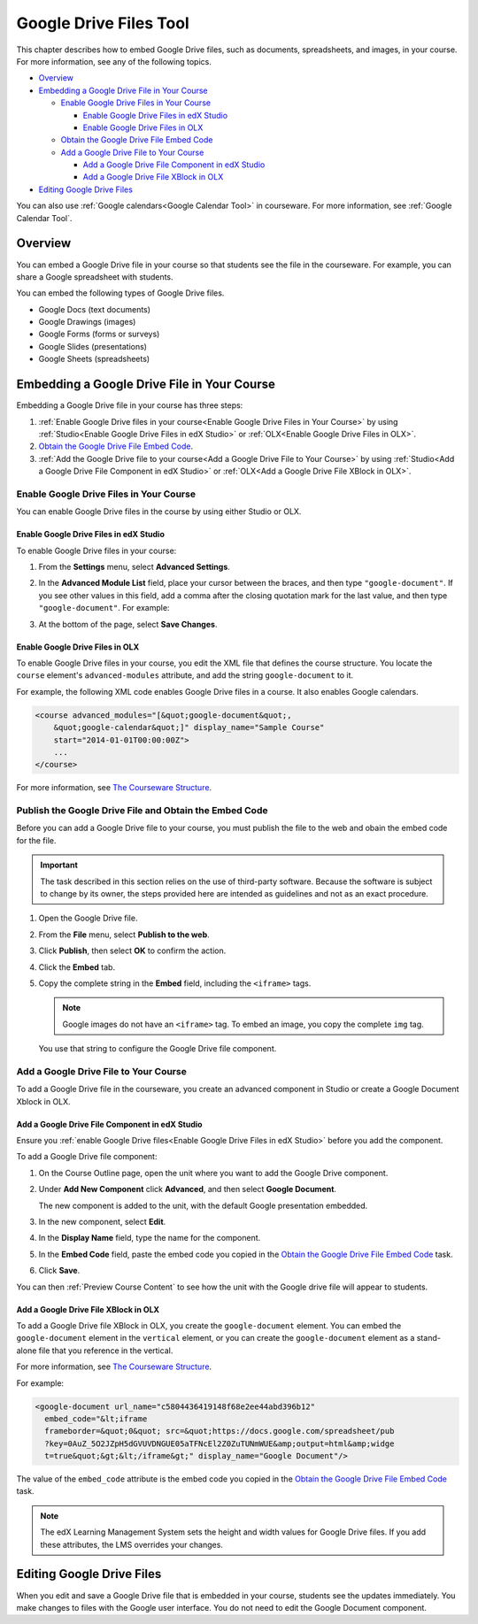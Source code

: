 .. _Google Drive Files Tool:

########################
Google Drive Files Tool
########################

This chapter describes how to embed Google Drive files, such as documents,
spreadsheets, and images, in your course. For more information, see any of the
following topics.

* `Overview`_
* `Embedding a Google Drive File in Your Course`_

  * `Enable Google Drive Files in Your Course`_

    * `Enable Google Drive Files in edX Studio`_
    * `Enable Google Drive Files in OLX`_

  * `Obtain the Google Drive File Embed Code`_
  * `Add a Google Drive File to Your Course`_

    * `Add a Google Drive File Component in edX Studio`_
    * `Add a Google Drive File XBlock in OLX`_

* `Editing Google Drive Files`_

You can also use :ref:`Google calendars<Google Calendar Tool>` in courseware.
For more information, see :ref:`Google Calendar Tool`.

*********
Overview 
*********

You can embed a Google Drive file in your course so that students see the file in
the courseware. For example, you can share a Google spreadsheet with students.

.. image:: ../Images/google-spreadsheet.png
  :width: 600
  :alt: A Google spreadsheet in courseware

You can embed the following types of Google Drive files.

* Google Docs (text documents)
* Google Drawings (images)
* Google Forms (forms or surveys)
* Google Slides (presentations)
* Google Sheets (spreadsheets)
  
********************************************
Embedding a Google Drive File in Your Course
********************************************

Embedding a Google Drive file in your course has three steps:

#. :ref:`Enable Google Drive files in your course<Enable Google Drive Files in
   Your Course>` by using :ref:`Studio<Enable Google Drive Files in edX Studio>`
   or :ref:`OLX<Enable Google Drive Files in OLX>`.

#. `Obtain the Google Drive File Embed Code`_.

#. :ref:`Add the Google Drive file to your course<Add a Google Drive File to Your
   Course>` by using :ref:`Studio<Add a Google Drive File Component in edX
   Studio>` or :ref:`OLX<Add a Google Drive File XBlock in OLX>`.


.. _Enable Google Drive Files in Your Course:

========================================
Enable Google Drive Files in Your Course
========================================

You can enable Google Drive files in the course by using either Studio or OLX.

.. _Enable Google Drive Files in edX Studio:

Enable Google Drive Files in edX Studio
***************************************

To enable Google Drive files in your course:

#. From the **Settings** menu, select **Advanced Settings**.

#. In the **Advanced Module List** field, place your cursor between the braces,
   and then type ``"google-document"``. If you see other values in this field,
   add a comma after the closing quotation mark for the last value, and then
   type ``"google-document"``. For example:
   
   .. image:: ../Images/google-advanced-setting.png
    :alt: Advanced modules setting for Google documents

#. At the bottom of the page, select **Save Changes**.


.. _Enable Google Drive Files in OLX:

Enable Google Drive Files in OLX
********************************

To enable Google Drive files in your course, you edit the XML file that
defines the course structure. You locate the ``course`` element's 
``advanced-modules`` attribute, and add the string ``google-document`` 
to it.

For example, the following XML code enables Google Drive files in a course. It
also enables Google calendars.

.. code-block:: xml

  <course advanced_modules="[&quot;google-document&quot;, 
      &quot;google-calendar&quot;]" display_name="Sample Course" 
      start="2014-01-01T00:00:00Z">
      ...
  </course>

For more information, see `The Courseware Structure`_.

.. _Obtain the Google Drive File Embed Code:

=======================================================
Publish the Google Drive File and Obtain the Embed Code
=======================================================

Before you can add a Google Drive file to your course, you must publish the
file to the web and obain the embed code for the file.

.. important:: 
 The task described in this section relies on the use of third-party software.
 Because the software is subject to change by its owner, the steps provided
 here are intended as guidelines and not as an exact procedure.

#. Open the Google Drive file.
#. From the **File** menu, select **Publish to the web**.
   
   .. image:: ../Images/google-publish-to-web.png
    :alt: The Google Drive file Publish to the web dialog box

#. Click **Publish**, then select **OK** to confirm the action.
#. Click the **Embed** tab.
      
   .. image:: ../Images/google-embed.png
    :alt: The Google Drive file Publish to web Embed tab

#. Copy the complete string in the **Embed** field, including the ``<iframe>``
   tags.

   .. note::  
    Google images do not have an ``<iframe>`` tag. To embed an image, you copy
    the complete ``img`` tag.

   You use that string to configure the Google Drive file component.

.. _Add a Google Drive File to Your Course:

========================================
Add a Google Drive File to Your Course
========================================

To add a Google Drive file in the courseware, you create an advanced
component in Studio or create a Google Document Xblock in OLX.

.. _Add a Google Drive File Component in edX Studio:

Add a Google Drive File Component in edX Studio
******************************************************

Ensure you :ref:`enable Google Drive files<Enable Google Drive Files in edX
Studio>` before you add the component.

To add a Google Drive file component:

#. On the Course Outline page, open the unit where you want to add the Google
   Drive component.

#. Under **Add New Component** click **Advanced**, and then select **Google
   Document**.
   
   The new component is added to the unit, with the default Google presentation
   embedded.

   .. image:: ../Images/google-document-studio.png
    :alt: The Google Drive file component in a unit page

#. In the new component, select **Edit**.
   
   .. image:: ../Images/google-document-edit-studio.png
    :alt: The Google Drive file editor

#. In the **Display Name** field, type the name for the component.

#. In the **Embed Code** field, paste the embed code you copied in the 
   `Obtain the Google Drive File Embed Code`_ task.

#. Click **Save**.

You can then :ref:`Preview Course Content` to see how the unit with the Google
drive file will appear to students.

.. _Add a Google Drive File XBlock in OLX:

Add a Google Drive File XBlock in OLX
*******************************************

To add a Google Drive file XBlock in OLX, you create the 
``google-document`` element. You can embed the ``google-document`` 
element in the ``vertical`` element, or you can create the 
``google-document`` element as a stand-alone file that you reference 
in the vertical.

For more information, see `The Courseware Structure`_.

For example:

.. code-block:: xml

  <google-document url_name="c5804436419148f68e2ee44abd396b12"
    embed_code="&lt;iframe 
    frameborder=&quot;0&quot; src=&quot;https://docs.google.com/spreadsheet/pub
    ?key=0AuZ_5O2JZpH5dGVUVDNGUE05aTFNcEl2Z0ZuTUNmWUE&amp;output=html&amp;widge
    t=true&quot;&gt;&lt;/iframe&gt;" display_name="Google Document"/>

The value of the ``embed_code`` attribute is the embed code you copied in the
`Obtain the Google Drive File Embed Code`_ task.

.. note:: 
  The edX Learning Management System sets the height and width values for
  Google Drive files. If you add these attributes, the LMS overrides your
  changes.

**************************
Editing Google Drive Files
**************************

When you edit and save a Google Drive file that is embedded in your course,
students see the updates immediately. You make changes to files with the
Google user interface. You do not need to edit the Google Document component.


.. _The Courseware Structure: http://edx.readthedocs.org/projects/edx-open-learning-xml/en/latest/organizing-course/course-xml-file.html
